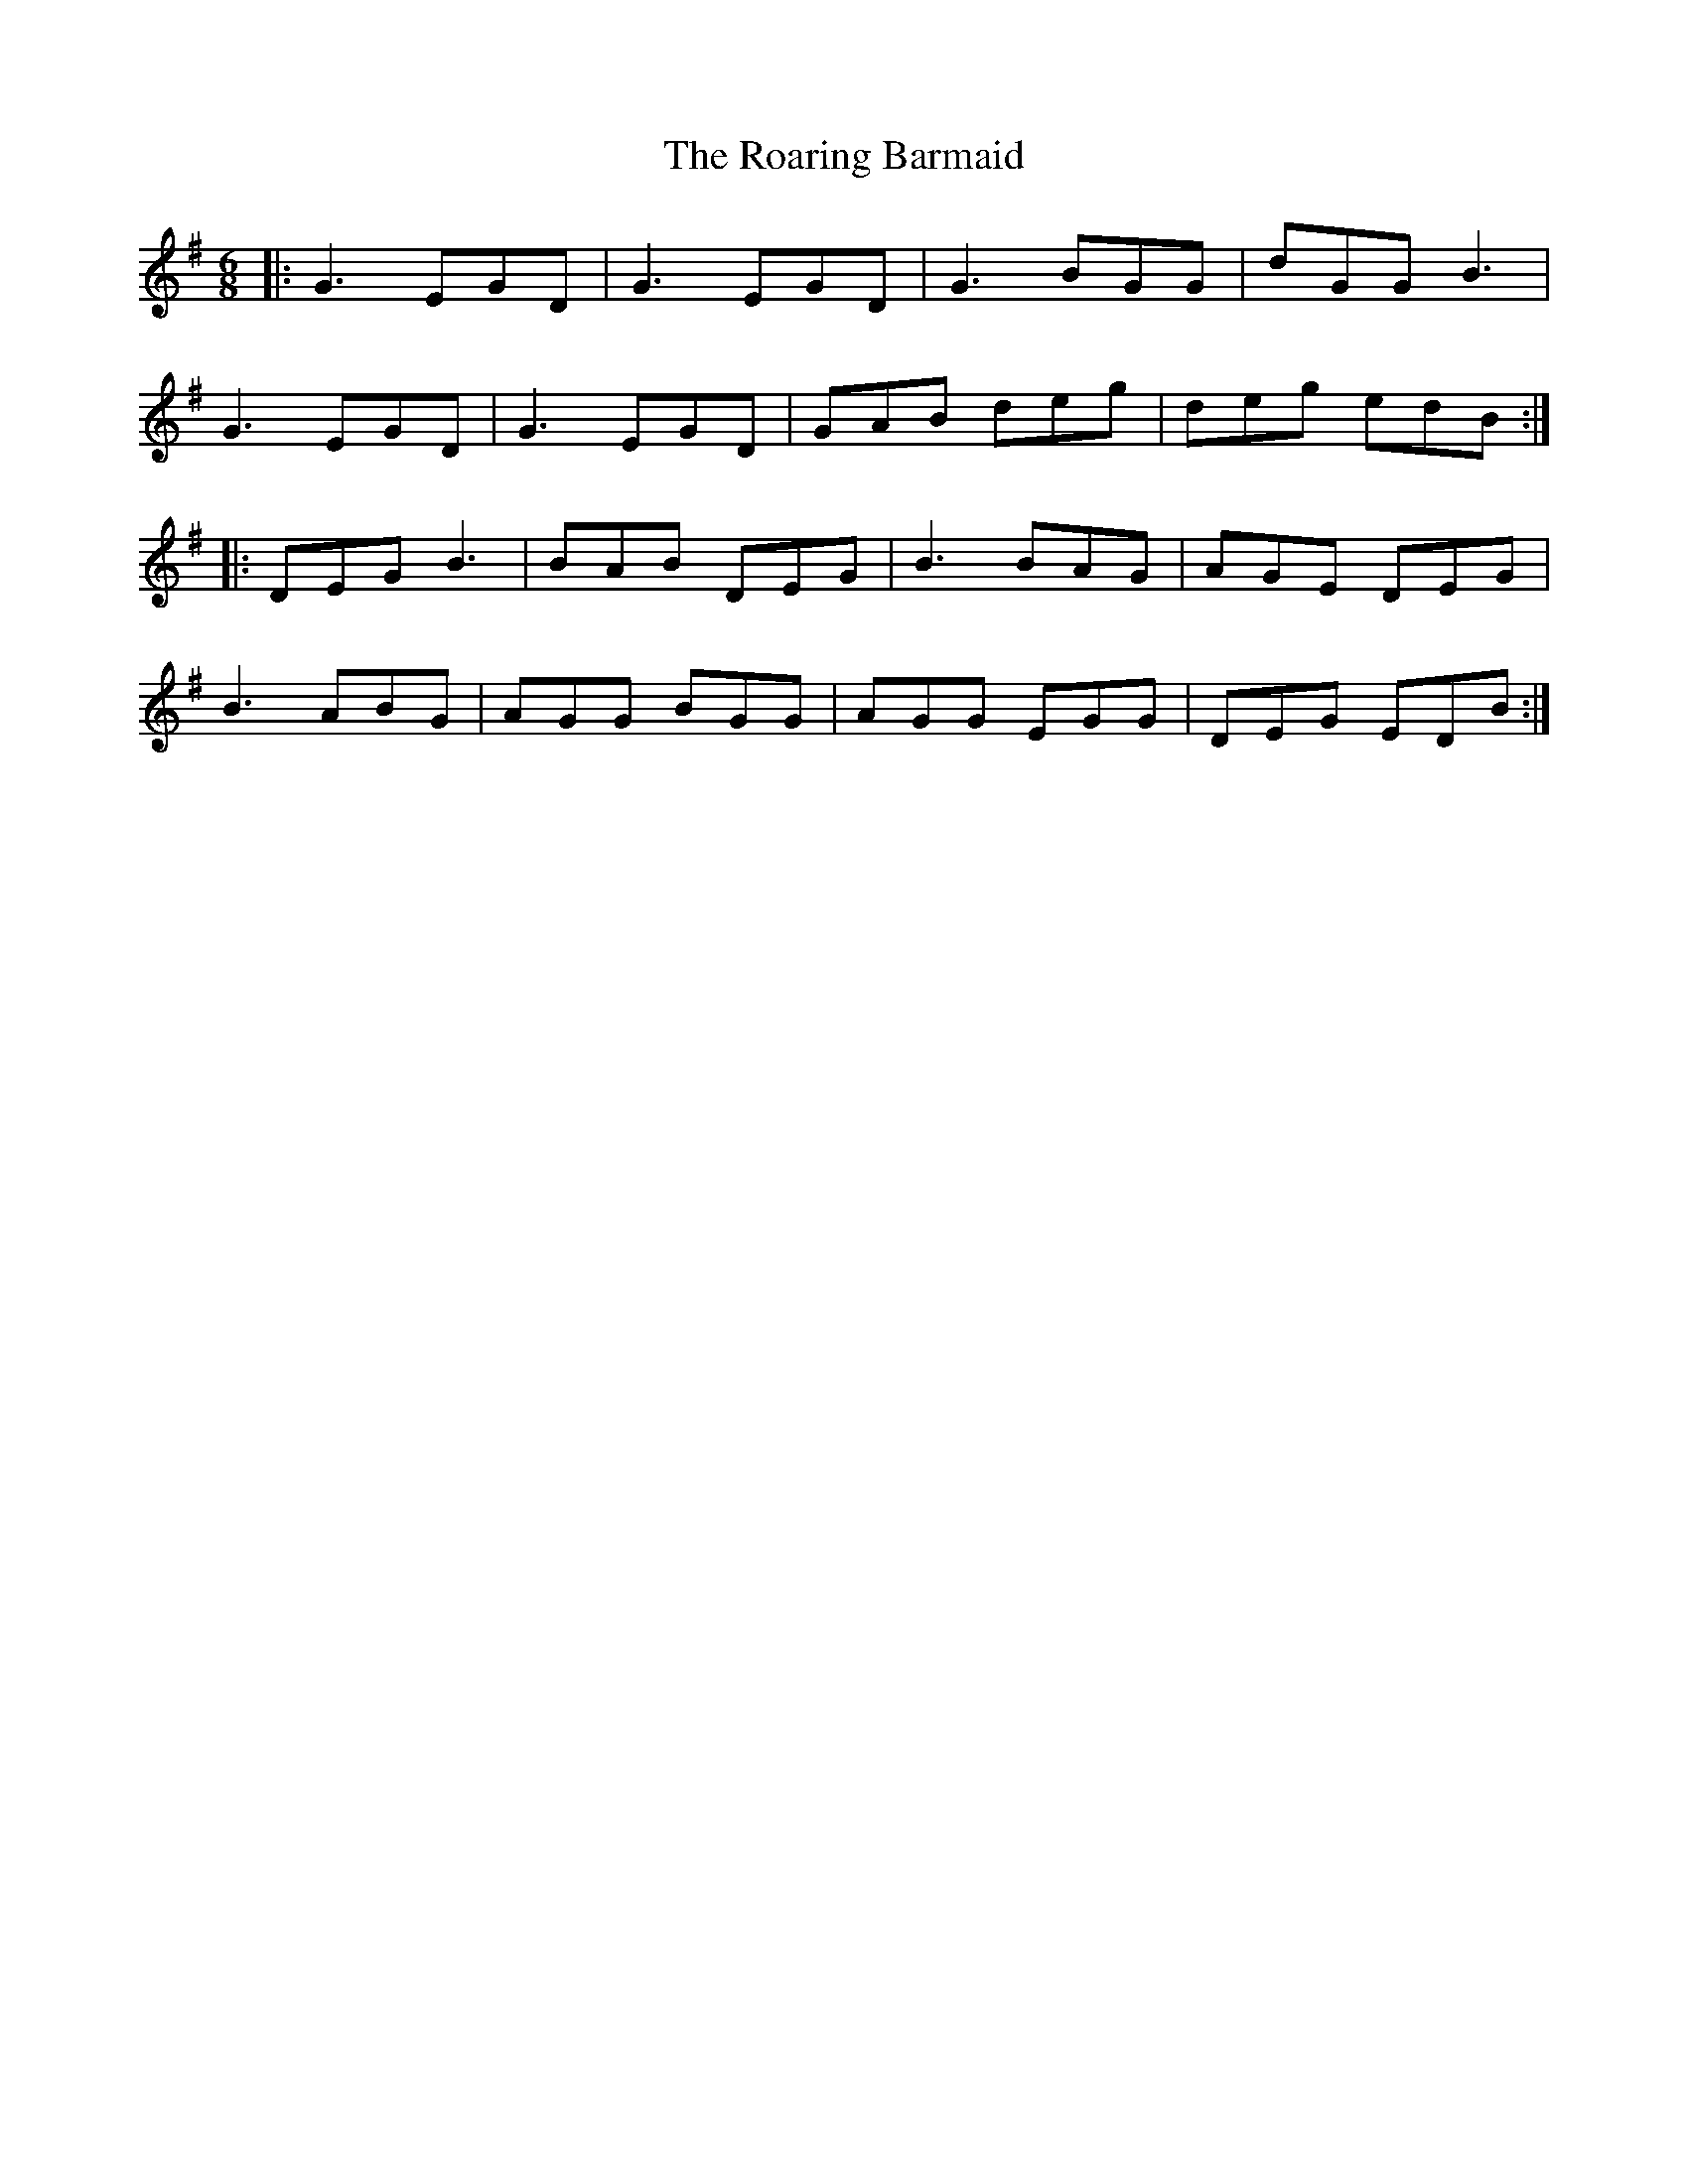 X: 34842
T: Roaring Barmaid, The
R: jig
M: 6/8
K: Gmajor
|:G3 EGD|G3 EGD|G3 BGG|dGG B3|
G3 EGD|G3 EGD|GAB deg|deg edB:|
|:DEG B3|BAB DEG|B3 BAG|AGE DEG|
B3 ABG|AGG BGG|AGG EGG|DEG EDB:|

